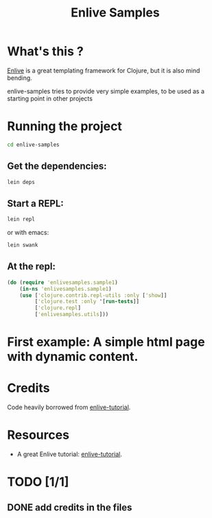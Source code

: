 #+TITLE: Enlive Samples
#+STARTUP: indent

* What's this ? 

  [[https://github.com/cgrand/enlive][Enlive]] is a great templating framework for Clojure, but it is also mind bending.

  enlive-samples tries to provide very simple examples, to be used as
  a starting point in other projects

* Running the project

#+BEGIN_SRC sh
   cd enlive-samples
#+END_SRC

** Get the dependencies: 

#+BEGIN_SRC sh
   lein deps
#+END_SRC

** Start a REPL: 

#+BEGIN_SRC sh
   lein repl
#+END_SRC

   or with emacs: 

#+BEGIN_SRC sh
   lein swank
#+END_SRC

** At the repl: 

#+BEGIN_SRC clojure
(do (require 'enlivesamples.sample1)
    (in-ns 'enlivesamples.sample1)
    (use ['clojure.contrib.repl-utils :only ['show]]
         ['clojure.test :only '[run-tests]]
         ['clojure.repl]
         ['enlivesamples.utils]))
#+END_SRC

* First example: A simple html page with dynamic content.
* Credits

  Code heavily borrowed from [[https://github.com/swannodette/enlive-tutorial][enlive-tutorial]].

* Resources

   - A great Enlive tutorial: [[https://github.com/swannodette/enlive-tutorial][enlive-tutorial]].

* TODO [1/1]

** DONE add credits in the files
   CLOSED: [2011-05-21 Sat 17:43]

